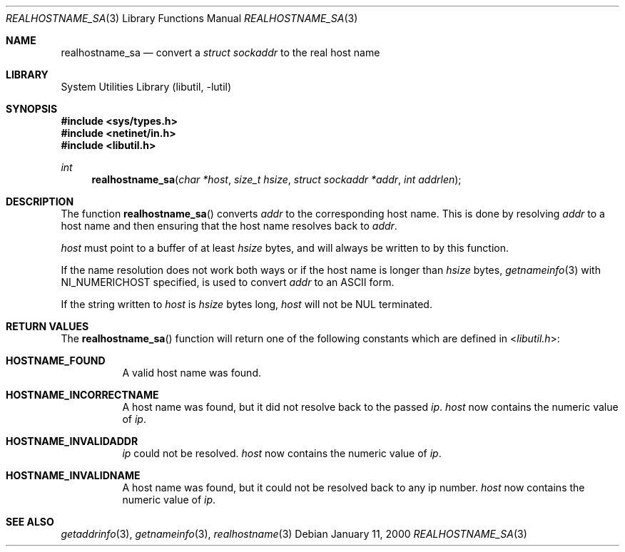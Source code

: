 .\" Copyright (C) 1995, 1996, 1997, 1998, 1999, and 2000 WIDE Project.
.\" All rights reserved.
.\"
.\" Redistribution and use in source and binary forms, with or without
.\" modification, are permitted provided that the following conditions
.\" are met:
.\" 1. Redistributions of source code must retain the above copyright
.\"    notice, this list of conditions and the following disclaimer.
.\" 2. Redistributions in binary form must reproduce the above copyright
.\"    notice, this list of conditions and the following disclaimer in the
.\"    documentation and/or other materials provided with the distribution.
.\" 3. Neither the name of the project nor the names of its contributors
.\"    may be used to endorse or promote products derived from this software
.\"    without specific prior written permission.
.\"
.\" THIS SOFTWARE IS PROVIDED BY THE PROJECT AND CONTRIBUTORS ``AS IS'' AND
.\" ANY EXPRESS OR IMPLIED WARRANTIES, INCLUDING, BUT NOT LIMITED TO, THE
.\" IMPLIED WARRANTIES OF MERCHANTABILITY AND FITNESS FOR A PARTICULAR PURPOSE
.\" ARE DISCLAIMED.  IN NO EVENT SHALL THE PROJECT OR CONTRIBUTORS BE LIABLE
.\" FOR ANY DIRECT, INDIRECT, INCIDENTAL, SPECIAL, EXEMPLARY, OR CONSEQUENTIAL
.\" DAMAGES (INCLUDING, BUT NOT LIMITED TO, PROCUREMENT OF SUBSTITUTE GOODS
.\" OR SERVICES; LOSS OF USE, DATA, OR PROFITS; OR BUSINESS INTERRUPTION)
.\" HOWEVER CAUSED AND ON ANY THEORY OF LIABILITY, WHETHER IN CONTRACT, STRICT
.\" LIABILITY, OR TORT (INCLUDING NEGLIGENCE OR OTHERWISE) ARISING IN ANY WAY
.\" OUT OF THE USE OF THIS SOFTWARE, EVEN IF ADVISED OF THE POSSIBILITY OF
.\" SUCH DAMAGE.
.\"
.\" Copyright (c) 1999 Brian Somers <brian@Awfulhak.org>
.\" All rights reserved.
.\"
.\" Redistribution and use in source and binary forms, with or without
.\" modification, are permitted provided that the following conditions
.\" are met:
.\" 1. Redistributions of source code must retain the above copyright
.\"    notice, this list of conditions and the following disclaimer.
.\" 2. Redistributions in binary form must reproduce the above copyright
.\"    notice, this list of conditions and the following disclaimer in the
.\"    documentation and/or other materials provided with the distribution.
.\"
.\" THIS SOFTWARE IS PROVIDED BY THE AUTHOR AND CONTRIBUTORS ``AS IS'' AND
.\" ANY EXPRESS OR IMPLIED WARRANTIES, INCLUDING, BUT NOT LIMITED TO, THE
.\" IMPLIED WARRANTIES OF MERCHANTABILITY AND FITNESS FOR A PARTICULAR PURPOSE
.\" ARE DISCLAIMED.  IN NO EVENT SHALL THE AUTHOR OR CONTRIBUTORS BE LIABLE
.\" FOR ANY DIRECT, INDIRECT, INCIDENTAL, SPECIAL, EXEMPLARY, OR CONSEQUENTIAL
.\" DAMAGES (INCLUDING, BUT NOT LIMITED TO, PROCUREMENT OF SUBSTITUTE GOODS
.\" OR SERVICES; LOSS OF USE, DATA, OR PROFITS; OR BUSINESS INTERRUPTION)
.\" HOWEVER CAUSED AND ON ANY THEORY OF LIABILITY, WHETHER IN CONTRACT, STRICT
.\" LIABILITY, OR TORT (INCLUDING NEGLIGENCE OR OTHERWISE) ARISING IN ANY WAY
.\" OUT OF THE USE OF THIS SOFTWARE, EVEN IF ADVISED OF THE POSSIBILITY OF
.\" SUCH DAMAGE.
.\"
.\" $FreeBSD: src/lib/libutil/realhostname_sa.3,v 1.11.22.2.4.1 2012/03/03 06:15:13 kensmith Exp $
.\"
.Dd January 11, 2000
.Dt REALHOSTNAME_SA 3
.Os
.Sh NAME
.Nm realhostname_sa
.Nd "convert a"
.Vt "struct sockaddr"
to the real host name
.Sh LIBRARY
.Lb libutil
.Sh SYNOPSIS
.In sys/types.h
.In netinet/in.h
.In libutil.h
.Ft int
.Fn realhostname_sa "char *host" "size_t hsize" "struct sockaddr *addr" "int addrlen"
.Sh DESCRIPTION
The function
.Fn realhostname_sa
converts
.Ar addr
to the corresponding host name.
This is done by resolving
.Ar addr
to a host name and then ensuring that the host name resolves
back to
.Ar addr .
.Pp
.Ar host
must point to a buffer of at least
.Ar hsize
bytes, and will always be written to by this function.
.Pp
If the name resolution does not work both ways or if the host name is longer
than
.Ar hsize
bytes,
.Xr getnameinfo 3
with NI_NUMERICHOST specified, is used to convert
.Ar addr
to an ASCII form.
.Pp
If the string written to
.Ar host
is
.Ar hsize
bytes long,
.Ar host
will not be NUL terminated.
.Sh RETURN VALUES
The
.Fn realhostname_sa
function will return one of the following constants which are defined in
.In libutil.h :
.Pp
.Bl -tag -width XXX -offset XXX
.It Li HOSTNAME_FOUND
A valid host name was found.
.It Li HOSTNAME_INCORRECTNAME
A host name was found, but it did not resolve back to the passed
.Ar ip .
.Ar host
now contains the numeric value of
.Ar ip .
.It Li HOSTNAME_INVALIDADDR
.Ar ip
could not be resolved.
.Ar host
now contains the numeric value of
.Ar ip .
.It Li HOSTNAME_INVALIDNAME
A host name was found, but it could not be resolved back to any ip number.
.Ar host
now contains the numeric value of
.Ar ip .
.El
.Sh SEE ALSO
.Xr getaddrinfo 3 ,
.Xr getnameinfo 3 ,
.Xr realhostname 3

